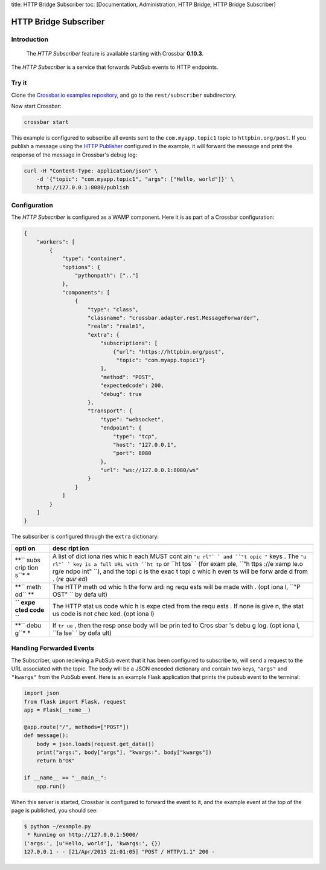 title: HTTP Bridge Subscriber toc: [Documentation, Administration, HTTP
Bridge, HTTP Bridge Subscriber]

HTTP Bridge Subscriber
======================

Introduction
------------

    The *HTTP Subscriber* feature is available starting with Crossbar
    **0.10.3**.

The *HTTP Subscriber* is a service that forwards PubSub events to HTTP
endpoints.

Try it
------

Clone the `Crossbar.io examples
repository <https://github.com/crossbario/crossbarexamples>`__, and go
to the ``rest/subscriber`` subdirectory.

Now start Crossbar:

.. code:: console

    crossbar start

This example is configured to subscribe all events sent to the
``com.myapp.topic1`` topic to ``httpbin.org/post``. If you publish a
message using the `HTTP Publisher <HTTP%20Bridge%20Publisher>`__
configured in the example, it will forward the message and print the
response of the message in Crossbar's debug log:

.. code:: shell

    curl -H "Content-Type: application/json" \
        -d '{"topic": "com.myapp.topic1", "args": ["Hello, world"]}' \
        http://127.0.0.1:8080/publish

Configuration
-------------

The *HTTP Subscriber* is configured as a WAMP component. Here it is as
part of a Crossbar configuration:

.. code:: javascript

    {
        "workers": [
            {
                "type": "container",
                "options": {
                    "pythonpath": [".."]
                },
                "components": [
                    {
                        "type": "class",
                        "classname": "crossbar.adapter.rest.MessageForwarder",
                        "realm": "realm1",
                        "extra": {
                            "subscriptions": [
                                {"url": "https://httpbin.org/post",
                                 "topic": "com.myapp.topic1"}
                            ],
                            "method": "POST",
                            "expectedcode": 200,
                            "debug": true
                        },
                        "transport": {
                            "type": "websocket",
                            "endpoint": {
                                "type": "tcp",
                                "host": "127.0.0.1",
                                "port": 8080
                            },
                            "url": "ws://127.0.0.1:8080/ws"
                        }
                    }
                ]
            }
        ]
    }

The subscriber is configured through the ``extra`` dictionary:

+------+------+
| opti | desc |
| on   | ript |
|      | ion  |
+======+======+
| **`` | A    |
| subs | list |
| crip | of   |
| tion | dict |
| s``* | iona |
| *    | ries |
|      | whic |
|      | h    |
|      | each |
|      | MUST |
|      | cont |
|      | ain  |
|      | ``"u |
|      | rl"` |
|      | `    |
|      | and  |
|      | ``"t |
|      | opic |
|      | "``  |
|      | keys |
|      | .    |
|      | The  |
|      | ``"u |
|      | rl"` |
|      | `    |
|      | key  |
|      | is a |
|      | full |
|      | URL  |
|      | with |
|      | ``ht |
|      | tp`` |
|      | or   |
|      | ``ht |
|      | tps` |
|      | `    |
|      | (for |
|      | exam |
|      | ple, |
|      | ``"h |
|      | ttps |
|      | ://e |
|      | xamp |
|      | le.o |
|      | rg/e |
|      | ndpo |
|      | int" |
|      | ``), |
|      | and  |
|      | the  |
|      | topi |
|      | c    |
|      | is   |
|      | the  |
|      | exac |
|      | t    |
|      | topi |
|      | c    |
|      | whic |
|      | h    |
|      | even |
|      | ts   |
|      | will |
|      | be   |
|      | forw |
|      | arde |
|      | d    |
|      | from |
|      | .    |
|      | (*re |
|      | quir |
|      | ed*) |
+------+------+
| **`` | The  |
| meth | HTTP |
| od`` | meth |
| **   | od   |
|      | whic |
|      | h    |
|      | the  |
|      | forw |
|      | ardi |
|      | ng   |
|      | requ |
|      | ests |
|      | will |
|      | be   |
|      | made |
|      | with |
|      | .    |
|      | (opt |
|      | iona |
|      | l,   |
|      | ``"P |
|      | OST" |
|      | ``   |
|      | by   |
|      | defa |
|      | ult) |
+------+------+
| **`` | The  |
| expe | HTTP |
| cted | stat |
| code | us   |
| ``** | code |
|      | whic |
|      | h    |
|      | is   |
|      | expe |
|      | cted |
|      | from |
|      | the  |
|      | requ |
|      | ests |
|      | .    |
|      | If   |
|      | none |
|      | is   |
|      | give |
|      | n,   |
|      | the  |
|      | stat |
|      | us   |
|      | code |
|      | is   |
|      | not  |
|      | chec |
|      | ked. |
|      | (opt |
|      | iona |
|      | l)   |
+------+------+
| **`` | If   |
| debu | ``tr |
| g``* | ue`` |
| *    | ,    |
|      | then |
|      | the  |
|      | resp |
|      | onse |
|      | body |
|      | will |
|      | be   |
|      | prin |
|      | ted  |
|      | to   |
|      | Cros |
|      | sbar |
|      | 's   |
|      | debu |
|      | g    |
|      | log. |
|      | (opt |
|      | iona |
|      | l,   |
|      | ``fa |
|      | lse` |
|      | `    |
|      | by   |
|      | defa |
|      | ult) |
+------+------+

Handling Forwarded Events
-------------------------

The Subscriber, upon recieving a PubSub event that it has been
configured to subscribe to, will send a request to the URL associated
with the topic. The body will be a JSON encoded dictionary and contain
two keys, ``"args"`` and ``"kwargs"`` from the PubSub event. Here is an
example Flask application that prints the pubsub event to the terminal:

.. code:: python

    import json
    from flask import Flask, request
    app = Flask(__name__)

    @app.route("/", methods=["POST"])
    def message():
        body = json.loads(request.get_data())
        print("args:", body["args"], "kwargs:", body["kwargs"])
        return b"OK"

    if __name__ == "__main__":
        app.run()

When this server is started, Crossbar is configured to forward the event
to it, and the example event at the top of the page is published, you
should see:

.. code:: console

    $ python ~/example.py
     * Running on http://127.0.0.1:5000/
    ('args:', [u'Hello, world'], 'kwargs:', {})
    127.0.0.1 - - [21/Apr/2015 21:01:05] "POST / HTTP/1.1" 200 -
